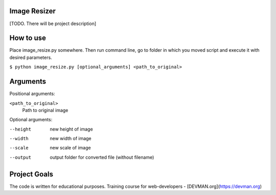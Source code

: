 Image Resizer
-------------

[TODO. There will be project description]

How to use
-------------

Place image_resize.py somewhere. Then run command line, go to folder in which you moved script and execute it with desired parameters.

``$ python image_resize.py [optional_arguments] <path_to_original>``

Arguments
-------------

Positional arguments:

``<path_to_original>``
    Path to original image

    
Optional arguments:
    
--height              new height of image
--width               new width of image
--scale               new scale of image
--output              output folder for converted file (without filename)
                      

Project Goals
-------------

The code is written for educational purposes. Training course for web-developers - [DEVMAN.org](https://devman.org)
